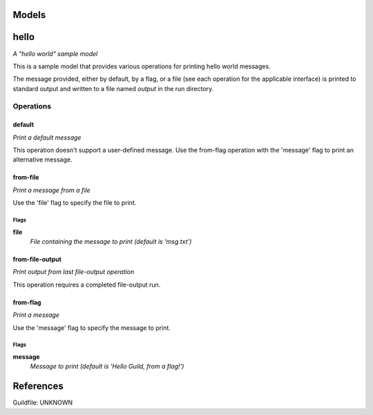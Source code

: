 

Models
######

hello
#####

*A "hello world" sample model*

This is a sample model that provides various operations for printing hello
world messages.

The message provided, either by default, by a flag, or a file (see each
operation for the applicable interface) is printed to standard output and
written to a file named `output` in the run directory.

Operations
==========

default
^^^^^^^

*Print a default message*

This operation doesn't support a user-defined message. Use the from-flag
operation with the 'message' flag to print an alternative message.

from-file
^^^^^^^^^

*Print a message from a file*

Use the 'file' flag to specify the file to print.

Flags
-----

**file**
  *File containing the message to print (default is 'msg.txt')*

from-file-output
^^^^^^^^^^^^^^^^

*Print output from last file-output operation*

This operation requires a completed file-output run.

from-flag
^^^^^^^^^

*Print a message*

Use the 'message' flag to specify the message to print.

Flags
-----

**message**
  *Message to print (default is 'Hello Guild, from a flag!')*


References
##########

Guildfile: UNKNOWN


